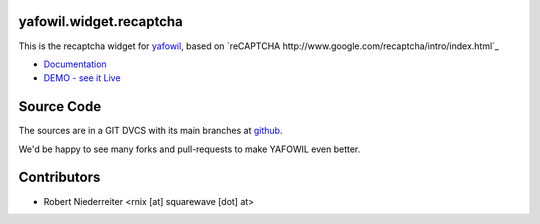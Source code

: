 yafowil.widget.recaptcha
========================

This is the recaptcha widget for `yafowil <http://pypi.python.org/pypi/yafowil>`_,
based on `reCAPTCHA http://www.google.com/recaptcha/intro/index.html`_

- `Documentation <http://docs.yafowil.info/blueprints.html#recaptcha>`_

- `DEMO - see it Live <http://demo.yafowil.info/++widget++yafowil.widget.recaptcha/index.html>`_


Source Code
===========

The sources are in a GIT DVCS with its main branches at
`github <http://github.com/bluedynamics/yafowil.widget.recaptcha>`_.

We'd be happy to see many forks and pull-requests to make YAFOWIL even better.


Contributors
============

- Robert Niederreiter <rnix [at] squarewave [dot] at>
